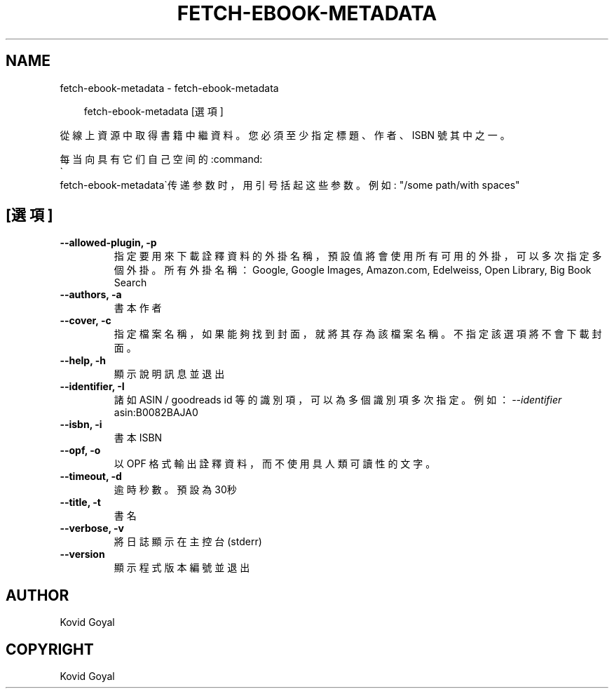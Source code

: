 .\" Man page generated from reStructuredText.
.
.
.nr rst2man-indent-level 0
.
.de1 rstReportMargin
\\$1 \\n[an-margin]
level \\n[rst2man-indent-level]
level margin: \\n[rst2man-indent\\n[rst2man-indent-level]]
-
\\n[rst2man-indent0]
\\n[rst2man-indent1]
\\n[rst2man-indent2]
..
.de1 INDENT
.\" .rstReportMargin pre:
. RS \\$1
. nr rst2man-indent\\n[rst2man-indent-level] \\n[an-margin]
. nr rst2man-indent-level +1
.\" .rstReportMargin post:
..
.de UNINDENT
. RE
.\" indent \\n[an-margin]
.\" old: \\n[rst2man-indent\\n[rst2man-indent-level]]
.nr rst2man-indent-level -1
.\" new: \\n[rst2man-indent\\n[rst2man-indent-level]]
.in \\n[rst2man-indent\\n[rst2man-indent-level]]u
..
.TH "FETCH-EBOOK-METADATA" "1" "11月 08, 2024" "7.21.0" "calibre"
.SH NAME
fetch-ebook-metadata \- fetch-ebook-metadata
.INDENT 0.0
.INDENT 3.5
.sp
.EX
fetch\-ebook\-metadata [選項]
.EE
.UNINDENT
.UNINDENT
.sp
從線上資源中取得書籍中繼資料。您必須至少指定標題、作者、ISBN
號其中之一。
.sp
每当向具有它们自己空间的:command:
.nf
\(ga
.fi
fetch\-ebook\-metadata\(ga传递参数时，用引号括起这些参数。例如: \(dq/some path/with spaces\(dq
.SH [選項]
.INDENT 0.0
.TP
.B \-\-allowed\-plugin, \-p
指定要用來下載詮釋資料的外掛名稱，預設值將會使用所有可用的外掛，可以多次指定多個外掛。所有外掛名稱：Google, Google Images, Amazon.com, Edelweiss, Open Library, Big Book Search
.UNINDENT
.INDENT 0.0
.TP
.B \-\-authors, \-a
書本作者
.UNINDENT
.INDENT 0.0
.TP
.B \-\-cover, \-c
指定檔案名稱，如果能夠找到封面，就將其存為該檔案名稱。不指定該選項將不會下載封面。
.UNINDENT
.INDENT 0.0
.TP
.B \-\-help, \-h
顯示說明訊息並退出
.UNINDENT
.INDENT 0.0
.TP
.B \-\-identifier, \-I
諸如 ASIN / goodreads id 等的識別項，可以為多個識別項多次指定。 例如：\fI\%\-\-identifier\fP asin:B0082BAJA0
.UNINDENT
.INDENT 0.0
.TP
.B \-\-isbn, \-i
書本 ISBN
.UNINDENT
.INDENT 0.0
.TP
.B \-\-opf, \-o
以 OPF 格式輸出詮釋資料，而不使用具人類可讀性的文字。
.UNINDENT
.INDENT 0.0
.TP
.B \-\-timeout, \-d
逾時秒數。預設為30秒
.UNINDENT
.INDENT 0.0
.TP
.B \-\-title, \-t
書名
.UNINDENT
.INDENT 0.0
.TP
.B \-\-verbose, \-v
將日誌顯示在主控台(stderr)
.UNINDENT
.INDENT 0.0
.TP
.B \-\-version
顯示程式版本編號並退出
.UNINDENT
.SH AUTHOR
Kovid Goyal
.SH COPYRIGHT
Kovid Goyal
.\" Generated by docutils manpage writer.
.
